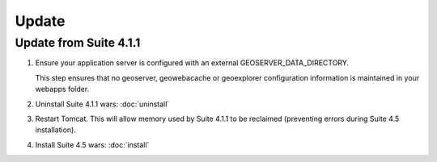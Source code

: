 Update
======

Update from Suite 4.1.1
-----------------------

#. Ensure your application server is configured with an external GEOSERVER_DATA_DIRECTORY.
   
   This step ensures that no geoserver, geowebacache or geoexplorer configuration information is maintained in your webapps folder.
   
#. Uninstall Suite 4.1.1 wars: :doc:`uninstall`

#. Restart Tomcat. This will allow memory used by Suite 4.1.1 to be reclaimed (preventing errors during Suite 4.5 installation).

#. Install Suite 4.5 wars: :doc:`install`

